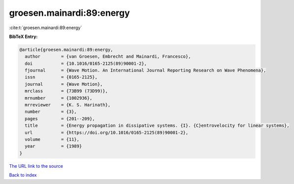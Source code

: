 groesen.mainardi:89:energy
==========================

:cite:t:`groesen.mainardi:89:energy`

**BibTeX Entry:**

.. code-block:: bibtex

   @article{groesen.mainardi:89:energy,
     author        = {van Groesen, Embrecht and Mainardi, Francesco},
     doi           = {10.1016/0165-2125(89)90001-2},
     fjournal      = {Wave Motion. An International Journal Reporting Research on Wave Phenomena},
     issn          = {0165-2125},
     journal       = {Wave Motion},
     mrclass       = {73B99 (73D99)},
     mrnumber      = {1002936},
     mrreviewer    = {K. S. Harinath},
     number        = {3},
     pages         = {201--209},
     title         = {Energy propagation in dissipative systems. {I}. {C}entrovelocity for linear systems},
     url           = {https://doi.org/10.1016/0165-2125(89)90001-2},
     volume        = {11},
     year          = {1989}
   }

`The URL link to the source <https://doi.org/10.1016/0165-2125(89)90001-2>`__


`Back to index <../By-Cite-Keys.html>`__
